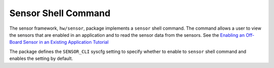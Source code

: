 Sensor Shell Command
--------------------

The sensor framework, ``hw/sensor``, package implements a ``sensor``
shell command. The command allows a user to view the sensors that are
enabled in an application and to read the sensor data from the sensors.
See the `Enabling an Off-Board Sensor in an Existing Application
Tutorial </os/tutorials/sensors/sensor_nrf52_bno055.html>`__

The package defines the ``SENSOR_CLI`` syscfg setting to specify whether
to enable to ``sensor`` shell command and enables the setting by
default.
